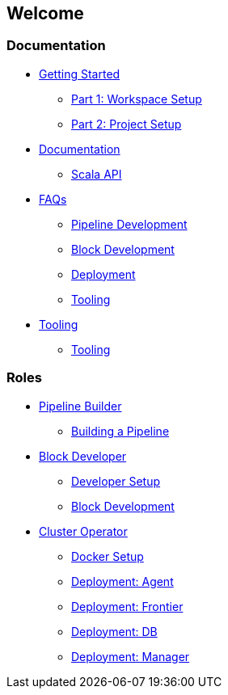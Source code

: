 == Welcome ==

=== Documentation ===
[.grid]

* https://example.com[Getting Started]
** https://example.com[Part 1: Workspace Setup]
** https://example.com[Part 2: Project Setup]

* https://example.com[Documentation]
** https://example.com[Scala API]

* https://example.com[FAQs]
** https://example.com[Pipeline Development]
** https://example.com[Block Development]
** https://example.com[Deployment]
** https://example.com[Tooling]

* https://example.com[Tooling]
** https://example.com[Tooling]

=== Roles ===
[.grid]

* https://example.com[Pipeline Builder]
** https://example.com[Building a Pipeline]

* https://example.com[Block Developer]
** https://example.com[Developer Setup]
** https://example.com[Block Development]

* https://example.com[Cluster Operator]
** https://example.com[Docker Setup]
** https://example.com[Deployment: Agent]
** https://example.com[Deployment: Frontier]
** https://example.com[Deployment: DB]
** https://example.com[Deployment: Manager]
